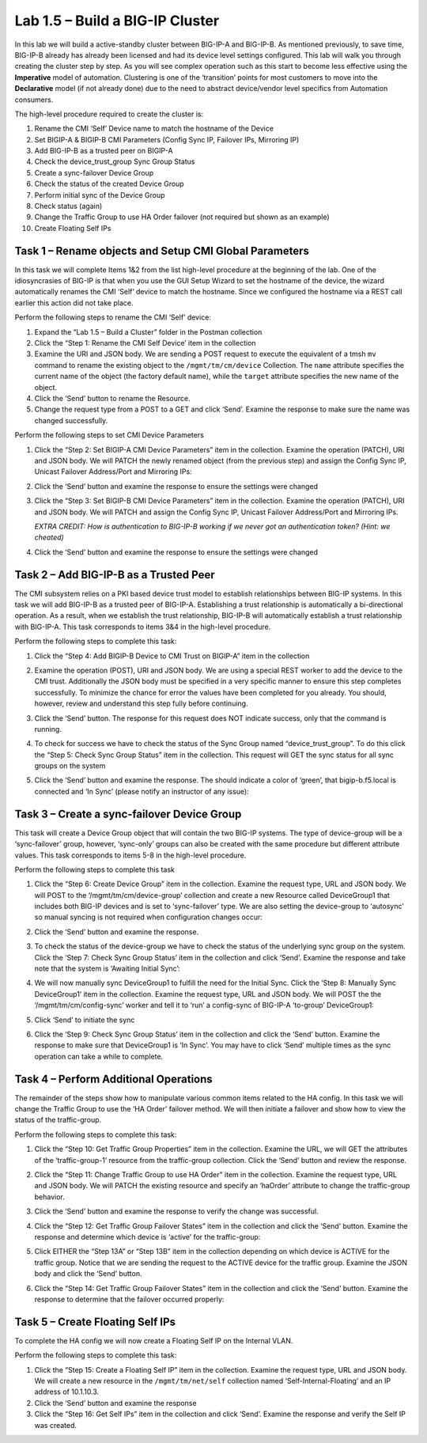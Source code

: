 .. |labmodule| replace:: 1
.. |labnum| replace:: 5
.. |labdot| replace:: |labmodule|\ .\ |labnum|
.. |labund| replace:: |labmodule|\ _\ |labnum|
.. |labname| replace:: Lab\ |labdot|
.. |labnameund| replace:: Lab\ |labund|

Lab |labmodule|\.\ |labnum| – Build a BIG-IP Cluster
----------------------------------------------------

In this lab we will build a active-standby cluster between BIG-IP-A and
BIG-IP-B. As mentioned previously, to save time, BIG-IP-B already has
already been licensed and had its device level settings configured. This
lab will walk you through creating the cluster step by step. As you will
see complex operation such as this start to become less effective using
the **Imperative** model of automation. Clustering is one of the
‘transition’ points for most customers to move into the **Declarative**
model (if not already done) due to the need to abstract device/vendor
level specifics from Automation consumers.

The high-level procedure required to create the cluster is:

#.  Rename the CMI ‘Self’ Device name to match the hostname of the
    Device

#.  Set BIGIP-A & BIGIP-B CMI Parameters (Config Sync IP, Failover
    IPs, Mirroring IP)

#.  Add BIG-IP-B as a trusted peer on BIGIP-A

#.  Check the device\_trust\_group Sync Group Status

#.  Create a sync-failover Device Group

#.  Check the status of the created Device Group

#.  Perform initial sync of the Device Group

#.  Check status (again)

#.  Change the Traffic Group to use HA Order failover (not required but
    shown as an example)

#. Create Floating Self IPs

Task 1 – Rename objects and Setup CMI Global Parameters
~~~~~~~~~~~~~~~~~~~~~~~~~~~~~~~~~~~~~~~~~~~~~~~~~~~~~~~

In this task we will complete Items 1&2 from the list high-level
procedure at the beginning of the lab. One of the idiosyncrasies of
BIG-IP is that when you use the GUI Setup Wizard to set the hostname of
the device, the wizard automatically renames the CMI ‘Self’ device to
match the hostname. Since we configured the hostname via a REST call
earlier this action did not take place.

Perform the following steps to rename the CMI ‘Self’ device:

#. Expand the “Lab 1.5 – Build a Cluster” folder in the Postman
   collection

#. Click the “Step 1: Rename the CMI Self Device’ item in the collection

#. Examine the URI and JSON body. We are sending a POST request to
   execute the equivalent of a tmsh ``mv`` command to rename the
   existing object to the ``/mgmt/tm/cm/device`` Collection.
   The ``name`` attribute specifies the current name of the object (the
   factory default name), while the ``target`` attribute specifies the
   new name of the object.

#. Click the ‘Send’ button to rename the Resource.

#. Change the request type from a POST to a GET and click ‘Send’.
   Examine the response to make sure the name was changed successfully.

Perform the following steps to set CMI Device Parameters

#. Click the “Step 2: Set BIGIP-A CMI Device Parameters” item in the
   collection. Examine the operation (PATCH), URI and JSON body. We
   will PATCH the newly renamed object (from the previous step) and
   assign the Config Sync IP, Unicast Failover Address/Port and
   Mirroring IPs:

   |image28|

#. Click the ‘Send’ button and examine the response to ensure the
   settings were changed

#. Click the “Step 3: Set BIGIP-B CMI Device Parameters” item in the
   collection. Examine the operation (PATCH), URI and JSON body. We
   will PATCH and assign the Config Sync IP, Unicast Failover Address/Port and
   Mirroring IPs.

   *EXTRA CREDIT: How is authentication to BIG-IP-B working if we never
   got an authentication token? (Hint: we cheated)*

#. Click the ‘Send’ button and examine the response to ensure the
   settings were changed

Task 2 – Add BIG-IP-B as a Trusted Peer
~~~~~~~~~~~~~~~~~~~~~~~~~~~~~~~~~~~~~~~

The CMI subsystem relies on a PKI based device trust model to establish
relationships between BIG-IP systems. In this task we will add BIG-IP-B
as a trusted peer of BIG-IP-A. Establishing a trust relationship is
automatically a bi-directional operation. As a result, when we establish
the trust relationship, BIG-IP-B will automatically establish a trust
relationship with BIG-IP-A. This task corresponds to items 3&4 in the
high-level procedure.

Perform the following steps to complete this task:

#. Click the “Step 4: Add BIGIP-B Device to CMI Trust on BIGIP-A” item
   in the collection

#. Examine the operation (POST), URI and JSON body. We are using a
   special REST worker to add the device to the CMI trust. Additionally
   the JSON body must be specified in a very specific manner to ensure
   this step completes successfully. To minimize the chance for error
   the values have been completed for you already. You should, however,
   review and understand this step fully before continuing.

#. Click the ‘Send’ button. The response for this request does NOT
   indicate success, only that the command is running.

#. To check for success we have to check the status of the Sync Group
   named “device\_trust\_group”. To do this click the “Step 5: Check
   Sync Group Status” item in the collection. This request will GET the
   sync status for all sync groups on the system

#. Click the ‘Send’ button and examine the response. The should
   indicate a color of ‘green’, that bigip-b.f5.local is connected
   and ‘In Sync’ (please notify an instructor of any issue):

   |image29|

Task 3 – Create a sync-failover Device Group
~~~~~~~~~~~~~~~~~~~~~~~~~~~~~~~~~~~~~~~~~~~~

This task will create a Device Group object that will contain the two
BIG-IP systems. The type of device-group will be a ‘sync-failover’
group, however, ‘sync-only’ groups can also be created with the same
procedure but different attribute values. This task corresponds to items
5-8 in the high-level procedure.

Perform the following steps to complete this task

#. Click the “Step 6: Create Device Group” item in the collection.
   Examine the request type, URL and JSON body. We will POST to the
   ‘/mgmt/tm/cm/device-group’ collection and create a new Resource
   called DeviceGroup1 that includes both BIG-IP devices and is set to
   ‘sync-failover’ type. We are also setting the device-group to
   ‘autosync’ so manual syncing is not required when configuration
   changes occur:

   |image30|

#. Click the ‘Send’ button and examine the response.

#. To check the status of the device-group we have to check the status
   of the underlying sync group on the system. Click the ‘Step 7:
   Check Sync Group Status’ item in the collection and click ‘Send’.
   Examine the response and take note that the system is ‘Awaiting
   Initial Sync’:

   |image31|

#. We will now manually sync DeviceGroup1 to fulfill the need for the
   Initial Sync. Click the ‘Step 8: Manually Sync DeviceGroup1’ item
   in the collection. Examine the request type, URL and JSON body. We
   will POST the the ‘/mgmt/tm/cm/config-sync’ worker and tell it to
   ‘run’ a config-sync of BIG-IP-A ‘to-group’ DeviceGroup1:

   |image32|

#. Click ‘Send’ to initiate the sync

#. Click the ‘Step 9: Check Sync Group Status’ item in the collection
   and click the ‘Send’ button. Examine the response to make sure that
   DeviceGroup1 is ‘In Sync’. You may have to click ‘Send’ multiple
   times as the sync operation can take a while to complete.

Task 4 – Perform Additional Operations
~~~~~~~~~~~~~~~~~~~~~~~~~~~~~~~~~~~~~~

The remainder of the steps show how to manipulate various common items
related to the HA config. In this task we will change the Traffic Group
to use the ‘HA Order’ failover method. We will then initiate a failover
and show how to view the status of the traffic-group.

Perform the following steps to complete this task:

#. Click the “Step 10: Get Traffic Group Properties” item in the
   collection. Examine the URL, we will GET the attributes of the
   ‘traffic-group-1’ resource from the traffic-group collection. Click
   the ‘Send’ button and review the response.

#. Click the “Step 11: Change Traffic Group to use HA Order” item in the
   collection. Examine the request type, URL and JSON body. We will
   PATCH the existing resource and specify an ‘haOrder’ attribute to
   change the traffic-group behavior.

#. Click the ‘Send’ button and examine the response to verify the change
   was successful.

#. Click the “Step 12: Get Traffic Group Failover States” item in the
   collection and click the ‘Send’ button. Examine the response and
   determine which device is ‘active’ for the traffic-group:

   |image33|

#. Click EITHER the “Step 13A” or “Step 13B” item in the collection
   depending on which device is ACTIVE for the traffic group. Notice
   that we are sending the request to the ACTIVE device for the traffic
   group. Examine the JSON body and click the ‘Send’ button.

#. Click the “Step 14: Get Traffic Group Failover States” item in the
   collection and click the ‘Send’ button. Examine the response to
   determine that the failover occurred properly:

   |image34|

Task 5 – Create Floating Self IPs
~~~~~~~~~~~~~~~~~~~~~~~~~~~~~~~~~

To complete the HA config we will now create a Floating Self IP on the
Internal VLAN.

Perform the following steps to complete this task:

#. Click the “Step 15: Create a Floating Self IP” item in the
   collection. Examine the request type, URL and JSON body. We will
   create a new resource in the ``/mgmt/tm/net/self`` collection named
   ‘Self-Internal-Floating’ and an IP address of 10.1.10.3.

#. Click the ‘Send’ button and examine the response

#. Click the “Step 16: Get Self IPs” item in the collection and click
   ‘Send’. Examine the response and verify the Self IP was created.

.. |image28| image:: /_static/image028.png
   :scale: 40%
.. |image29| image:: /_static/image029.png
   :width: 6.08403in
   :height: 4.50000in
.. |image30| image:: /_static/image030.png
   :scale: 40%
.. |image31| image:: /_static/image031.png
   :width: 6.16783in
   :height: 3.93018in
.. |image32| image:: /_static/image032.png
   :scale: 40%
.. |image33| image:: /_static/image033.png
   :width: 6.03658in
   :height: 3.82946in
.. |image34| image:: /_static/image034.png
   :width: 6.10321in
   :height: 4.10659in
